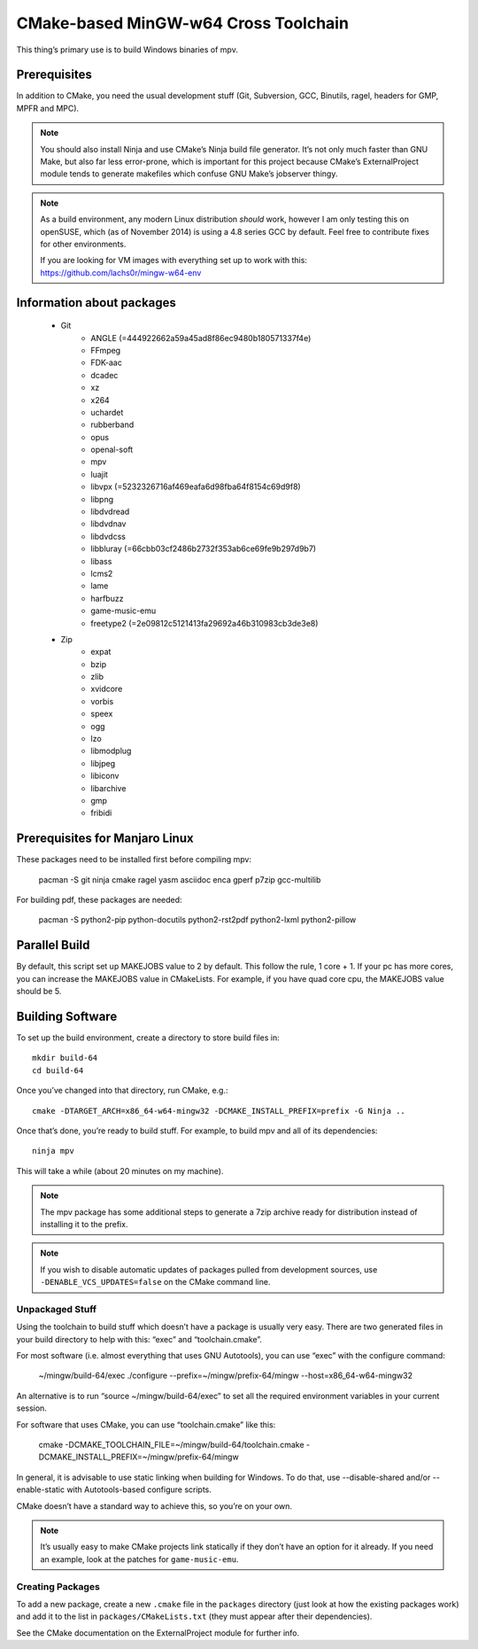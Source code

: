 CMake-based MinGW-w64 Cross Toolchain
=====================================

This thing’s primary use is to build Windows binaries of mpv.

Prerequisites
-------------

In addition to CMake, you need the usual development stuff (Git, Subversion,
GCC, Binutils, ragel, headers for GMP, MPFR and MPC).

.. note::
    You should also install Ninja and use CMake’s Ninja build file generator.
    It’s not only much faster than GNU Make, but also far less error-prone,
    which is important for this project because CMake’s ExternalProject module
    tends to generate makefiles which confuse GNU Make’s jobserver thingy.

.. note::
    As a build environment, any modern Linux distribution *should* work,
    however I am only testing this on openSUSE, which (as of November 2014)
    is using a 4.8 series GCC by default. Feel free to contribute fixes for
    other environments.

    If you are looking for VM images with everything set up to work with this:
    `<https://github.com/lachs0r/mingw-w64-env>`_

Information about packages
--------------------------
    - Git
        - ANGLE (=444922662a59a45ad8f86ec9480b180571337f4e)
        - FFmpeg
        - FDK-aac
        - dcadec
        - xz
        - x264
        - uchardet
        - rubberband
        - opus
        - openal-soft
        - mpv
        - luajit
        - libvpx (=5232326716af469eafa6d98fba64f8154c69d9f8)
        - libpng
        - libdvdread
        - libdvdnav
        - libdvdcss
        - libbluray (=66cbb03cf2486b2732f353ab6ce69fe9b297d9b7)
        - libass
        - lcms2
        - lame
        - harfbuzz
        - game-music-emu
        - freetype2 (=2e09812c5121413fa29692a46b310983cb3de3e8)

    - Zip
        - expat
        - bzip
        - zlib
        - xvidcore
        - vorbis
        - speex
        - ogg
        - lzo
        - libmodplug
        - libjpeg
        - libiconv
        - libarchive
        - gmp
        - fribidi
        

Prerequisites for Manjaro Linux
--------------------------------
These packages need to be installed first before compiling mpv:

    pacman -S git ninja cmake ragel yasm asciidoc enca gperf p7zip gcc-multilib

For building pdf, these packages are needed:

    pacman -S python2-pip python-docutils python2-rst2pdf python2-lxml python2-pillow

Parallel Build
--------------

By default, this script set up MAKEJOBS value to 2 by default. This follow the rule,
1 core + 1. If your pc has more cores, you can increase the MAKEJOBS value in CMakeLists.
For example, if you have quad core cpu, the MAKEJOBS value should be 5.

Building Software
-----------------

To set up the build environment, create a directory to store build files in::

    mkdir build-64
    cd build-64

Once you’ve changed into that directory, run CMake, e.g.::

    cmake -DTARGET_ARCH=x86_64-w64-mingw32 -DCMAKE_INSTALL_PREFIX=prefix -G Ninja ..

Once that’s done, you’re ready to build stuff. For example, to build mpv and
all of its dependencies::

    ninja mpv

This will take a while (about 20 minutes on my machine).

.. note::
    The mpv package has some additional steps to generate a 7zip archive ready
    for distribution instead of installing it to the prefix.

.. note::
    If you wish to disable automatic updates of packages pulled from
    development sources, use ``-DENABLE_VCS_UPDATES=false`` on the CMake
    command line.


Unpackaged Stuff
~~~~~~~~~~~~~~~~

Using the toolchain to build stuff which doesn’t have a package is usually
very easy. There are two generated files in your build directory to help with
this: “exec” and “toolchain.cmake”.

For most software (i.e. almost everything that uses GNU Autotools), you can
use “exec” with the configure command:

    ~/mingw/build-64/exec ./configure --prefix=~/mingw/prefix-64/mingw --host=x86_64-w64-mingw32

An alternative is to run “source ~/mingw/build-64/exec” to set all the required
environment variables in your current session.

For software that uses CMake, you can use “toolchain.cmake” like this:

    cmake -DCMAKE_TOOLCHAIN_FILE=~/mingw/build-64/toolchain.cmake -DCMAKE_INSTALL_PREFIX=~/mingw/prefix-64/mingw

In general, it is advisable to use static linking when building for Windows.
To do that, use --disable-shared and/or --enable-static with Autotools-based
configure scripts.

CMake doesn’t have a standard way to achieve this, so you’re on your own.

.. note::
    It’s usually easy to make CMake projects link statically if they don’t have
    an option for it already. If you need an example, look at the patches for
    ``game-music-emu``.


Creating Packages
~~~~~~~~~~~~~~~~~

To add a new package, create a new ``.cmake`` file in the ``packages``
directory (just look at how the existing packages work) and add it to the
list in ``packages/CMakeLists.txt`` (they must appear after their
dependencies).

See the CMake documentation on the ExternalProject module for further info.

